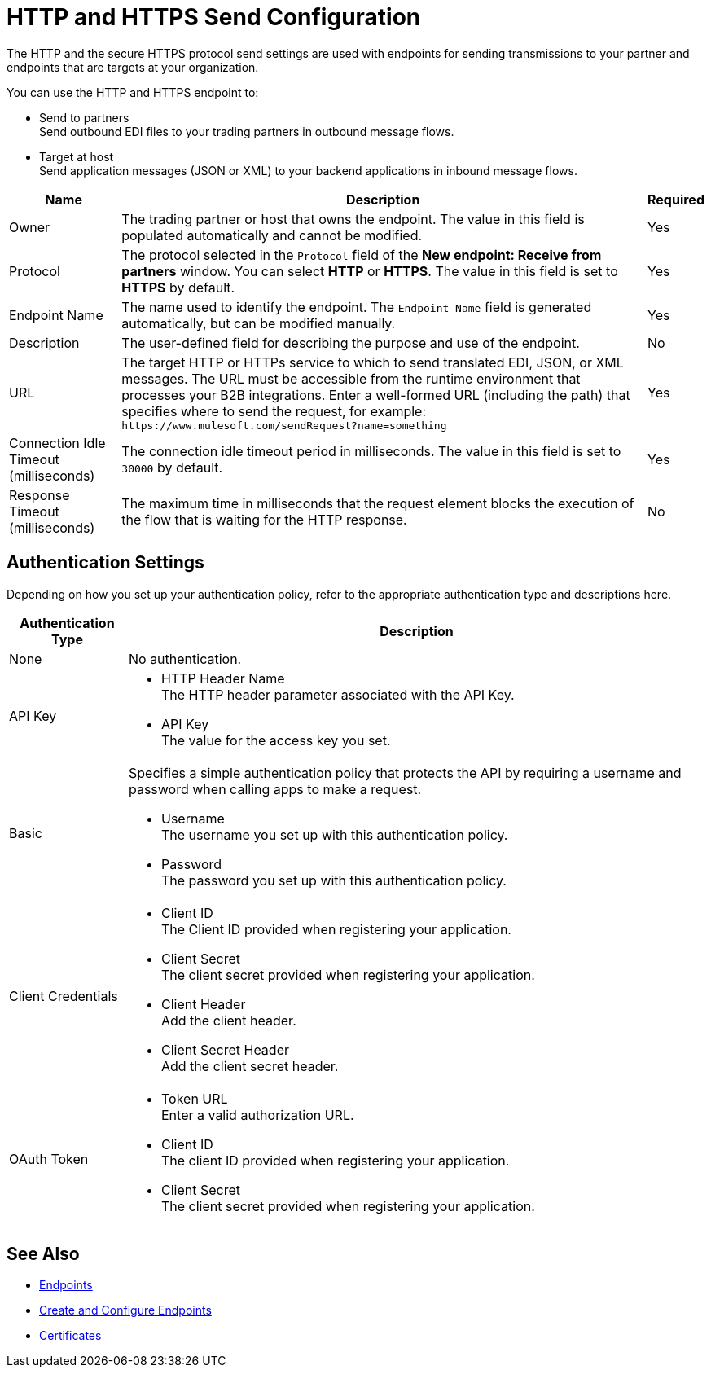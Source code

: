 = HTTP and HTTPS Send Configuration

The HTTP and the secure HTTPS protocol send settings are used with endpoints for sending transmissions to your partner and endpoints that are targets at your organization.

You can use the HTTP and HTTPS endpoint to:

* Send to partners +
Send outbound EDI files to your trading partners in outbound message flows.
* Target at host +
Send application messages (JSON or XML) to your backend applications in inbound message flows.

[%header%autowidth.spread]
|===
|Name |Description |Required
| Owner
| The trading partner or host that owns the endpoint. The value in this field is populated automatically and cannot be modified.
| Yes

|Protocol
| The protocol selected in the `Protocol` field of the *New endpoint: Receive from partners* window. You can select *HTTP* or *HTTPS*. The value in this field is set to *HTTPS* by default.
|Yes

|Endpoint Name
|The name used to identify the endpoint. The `Endpoint Name` field is generated automatically, but can be modified manually.
|Yes

|Description
|The user-defined field for describing the purpose and use of the endpoint.
|No

|URL
|The target HTTP or HTTPs service to which to send translated EDI, JSON, or XML messages. The URL must be accessible from the runtime environment that processes your B2B integrations.
Enter a well-formed URL (including the path) that specifies where to send the request, for example:
`+https://www.mulesoft.com/sendRequest?name=something+`
|Yes

|Connection Idle Timeout (milliseconds)
|The connection idle timeout period in milliseconds. The value in this field is set to `30000` by default.
|Yes

|Response Timeout (milliseconds)
|The maximum time in milliseconds that the request element blocks the execution of the flow that is waiting for the HTTP response.
|No
|===


== Authentication Settings

Depending on how you set up your authentication policy, refer to the appropriate authentication type and descriptions here.

[%header%autowidth.spread]
|===
|Authentication Type |Description
|None
|No authentication.

|API Key
a| * HTTP Header Name +
The HTTP header parameter associated with the API Key. +
* API Key +
The value for the access key you set.

|Basic
a|Specifies a simple authentication policy that protects the API by requiring a username and password when calling apps to make a request.

* Username +
The username you set up with this authentication policy.
* Password +
The password you set up with this authentication policy.

|Client Credentials
a|* Client ID +
The Client ID provided when registering your application.
* Client Secret +
The client secret provided when registering your application.
* Client Header +
Add the client header.
* Client Secret Header +
Add the client secret header.

|OAuth Token
a|* Token URL +
Enter a valid authorization URL.
* Client ID +
The client ID provided when registering your application.
* Client Secret +
The client secret provided when registering your application.
|===

== See Also

* xref:endpoints.adoc[Endpoints]
* xref:create-endpoint.adoc[Create and Configure Endpoints]
* xref:Certificates.adoc[Certificates]

